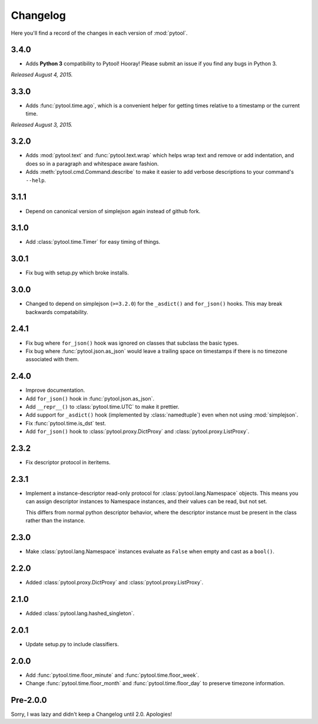 Changelog
=========

Here you'll find a record of the changes in each version of :mod:`pytool`.

3.4.0
-----

- Adds **Python 3** compatibility to Pytool! Hooray! Please submit an issue if
  you find any bugs in Python 3.

*Released August 4, 2015.*

3.3.0
-----

- Adds :func:`pytool.time.ago`, which is a convenient helper for getting times
  relative to a timestamp or the current time.

*Released August 3, 2015.*

3.2.0
-----

- Adds :mod:`pytool.text` and :func:`pytool.text.wrap` which helps wrap text
  and remove or add indentation, and does so in a paragraph and whitespace
  aware fashion.
- Adds :meth:`pytool.cmd.Command.describe` to make it easier to add verbose
  descriptions to your command's ``--help``.

3.1.1
-----

- Depend on canonical version of simplejson again instead of github fork.

3.1.0
-----

- Add :class:`pytool.time.Timer` for easy timing of things.

3.0.1
-----

- Fix bug with setup.py which broke installs.

3.0.0
-----

- Changed to depend on simplejson (``>=3.2.0``) for the ``_asdict()`` and
  ``for_json()`` hooks. This may break backwards compatability.

2.4.1
-----

- Fix bug where ``for_json()`` hook was ignored on classes that subclass the
  basic types.
- Fix bug where :func:`pytool.json.as_json` would leave a trailing space on
  timestamps if there is no timezone associated with them.

2.4.0
-----

- Improve documentation.
- Add ``for_json()`` hook in :func:`pytool.json.as_json`.
- Add ``__repr__()`` to :class:`pytool.time.UTC` to make it prettier.
- Add support for ``_asdict()`` hook (implemented by :class:`namedtuple`) even
  when not using :mod:`simplejson`.
- Fix :func:`pytool.time.is_dst` test.
- Add ``for_json()`` hook to :class:`pytool.proxy.DictProxy` and
  :class:`pytool.proxy.ListProxy`.

2.3.2
-----

- Fix descriptor protocol in iteritems.


2.3.1
-----

- Implement a instance-descriptor read-only protocol for
  :class:`pytool.lang.Namespace` objects. This means you can assign descriptor
  instances to Namespace instances, and their values can be read, but not set. 

  This differs from normal python descriptor behavior, where the descriptor
  instance must be present in the class rather than the instance.

2.3.0
-----

- Make :class:`pytool.lang.Namespace` instances evaluate as ``False`` when
  empty and cast as a ``bool()``.

2.2.0
-----

- Added :class:`pytool.proxy.DictProxy` and :class:`pytool.proxy.ListProxy`.

2.1.0
-----

- Added :class:`pytool.lang.hashed_singleton`.

2.0.1
-----

- Update setup.py to include classifiers.

2.0.0
-----

- Add :func:`pytool.time.floor_minute` and :func:`pytool.time.floor_week`.
- Change :func:`pytool.time.floor_month` and :func:`pytool.time.floor_day` to
  preserve timezone information.


Pre-2.0.0
---------

Sorry, I was lazy and didn't keep a Changelog until 2.0. Apologies!

